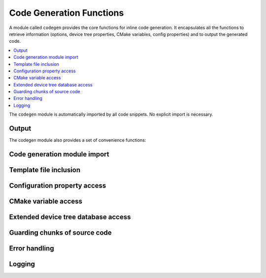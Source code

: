 ..
    Copyright (c) 2004-2015 Ned Batchelder
    SPDX-License-Identifier: MIT
    Copyright (c) 2018 Bobby Noelte
    SPDX-License-Identifier: Apache-2.0

.. _codegen_functions:

Code Generation Functions
#########################

A module called ``codegen`` provides the core functions for inline
code generation. It encapsulates all the functions to retrieve information
(options, device tree properties, CMake variables, config properties) and
to output the generated code.

.. contents::
   :depth: 2
   :local:
   :backlinks: top

The ``codegen`` module is automatically imported by all code snippets. No
explicit import is necessary.

Output
------

.. function:: codegen.out(sOut=’’ [, dedent=False][, trimblanklines=False])

    Writes text to the output.

    :param sOut: The string to write to the output.
    :param dedent: If dedent is True, then common initial white space is
                   removed from the lines in sOut before adding them to the
                   output.
    :param trimblanklines: If trimblanklines is True,
                           then an initial and trailing blank line are removed
                           from sOut before adding them to the output.

    ``dedent`` and ``trimblanklines`` make it easier to use
    multi-line strings, and they are only are useful for multi-line strings:

    ::

        codegen.out("""
            These are lines I
            want to write into my source file.
        """, dedent=True, trimblanklines=True)

.. function:: codegen.outl

    Same as codegen.out, but adds a trailing newline.

.. attribute:: codegen.inFile

    An attribute, the path of the input file.

.. attribute:: codegen.outFile

    An attribute, the path of the output file.

.. attribute:: codegen.firstLineNum

    An attribute, the line number of the first line of Python code in the
    generator. This can be used to distinguish between two generators in the
    same input file, if needed.

.. attribute:: codegen.previous

    An attribute, the text output of the previous run of this generator. This
    can be used for whatever purpose you like, including outputting again with
    codegen.out()

The codegen module also provides a set of convenience functions:


Code generation module import
-----------------------------

.. function:: codegen.module_import(module_name)

    Import a module from the codegen/modules package.

    After import the module's functions and variables can be accessed by
    module_name.func() and module_name.var.

    :param module_name: Module to import. Specified without any path.

    See :ref:`codegen_modules` for the available modules.

Template file inclusion
-----------------------

.. function:: codegen.out_include(include_file)

    Write the text from include_file to the output. The :file:`include_file`
    is processed by Codegen. Inline code generation in ``include_file``
    can access the globals defined in the ``including source file`` before
    inclusion. The ``including source file`` can access the globals defined in
    the ``include_file`` (after inclusion).

    :param include_file: path of include file, either absolute path or relative
                         to current directory or relative to templates directory
                         (e.g. 'templates/drivers/simple_tmpl.c')

    See :ref:`codegen_templates` for the templates in the Codegen templates
    folders.

.. function:: codegen.guard_include()

   Prevent the current file to be included by ``codegen.out_include()``
   when called the next time.

Configuration property access
-----------------------------

.. function:: codegen.config_property(property_name [, default="<unset>"])

    Get the value of a configuration property from :file:`autoconf.h`. If
    ``property_name`` is not given in :file:`autoconf.h` the default value is
    returned.

CMake variable access
---------------------

.. function:: codegen.cmake_variable(variable_name [, default="<unset>"])

    Get the value of a CMake variable. If variable_name is not provided to
    Codegen by CMake the default value is returned. The following variables
    are provided to Codegen:

    - "PROJECT_NAME"
    - "PROJECT_SOURCE_DIR"
    - "PROJECT_BINARY_DIR"
    - "CMAKE_SOURCE_DIR"
    - "CMAKE_BINARY_DIR"
    - "CMAKE_CURRENT_SOURCE_DIR"
    - "CMAKE_CURRENT_BINARY_DIR"
    - "CMAKE_CURRENT_LIST_DIR"
    - "CMAKE_FILES_DIRECTORY"
    - "CMAKE_PROJECT_NAME"
    - "CMAKE_SYSTEM"
    - "CMAKE_SYSTEM_NAME"
    - "CMAKE_SYSTEM_VERSION"
    - "CMAKE_SYSTEM_PROCESSOR"
    - "CMAKE_C_COMPILER"
    - "CMAKE_CXX_COMPILER"
    - "CMAKE_COMPILER_IS_GNUCC"
    - "CMAKE_COMPILER_IS_GNUCXX"
    - "GENERATED_DTS_BOARD_H"
    - "GENERATED_DTS_BOARD_CONF"

.. function:: codegen.cmake_cache_variable(variable_name [, default="<unset>"])

    Get the value of a CMake variable from CMakeCache.txt. If variable_name
    is not given in CMakeCache.txt the default value is returned.

Extended device tree database access
------------------------------------

.. function:: codegen.edts()

    Get the extended device tree database.

    :return: extended device tree database

Guarding chunks of source code
------------------------------

.. function:: codegen.outl_guard_config(property_name)

    Write a guard (#if [guard]) C preprocessor directive to output.

    If there is a configuration property of the given name the property value
    is used as guard value, otherwise it is set to 0.

    :param property_name: Name of the configuration property.

.. function:: codegen.outl_unguard_config(property_name)

    Write an unguard (#endif) C preprocessor directive to output.

    This is the closing command for codegen.outl_guard_config().

    :param property_name: Name of the configuration property.

Error handling
--------------

.. function:: codegen.error(msg='Error raised by codegen.' [, frame_index=0] [, snippet_lineno=0])

    Raise a codegen.Error exception.

    Instead of raising standard python errors, codegen generators can use
    this function. Extra information is added that maps the python snippet
    line seen by the Python interpreter to the line of the file that inlines
    the python snippet.

    :param msg: Exception message.
    :param frame_index: Call frame index. The call frame offset of the function
                        calling codegen.error(). Zero if directly called in a
                        snippet. Add one for every level of function call.
    :param snippet_lineno: Line number within snippet.

Logging
-------

.. function:: codegen.log(message [, message_type=None] [, end="\n"] [, logonly=True])

.. function:: codegen.msg(msg)

    Prints msg to stdout with a “Message: ” prefix.

.. function:: codegen.prout(s [, end="\n"])

.. function:: codegen.prerr(s [, end="\n"])
